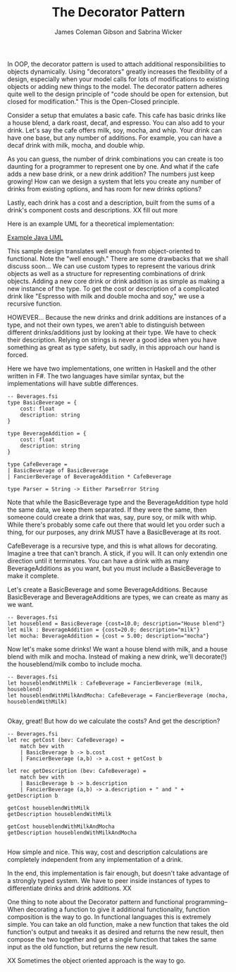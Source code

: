 
#+TITLE: The Decorator Pattern
#+AUTHOR: James Coleman Gibson and Sabrina Wicker

In OOP, the decorator pattern is used to attach additional responsibilities
to objects dynamically. Using "decorators" greatly increases the flexibility
of a design, especially when your model calls for lots of modifications to
existing objects or adding new things to the model. The decorator pattern
adheres quite well to the design principle of "code should be open for
extension, but closed for modification." This is the Open-Closed principle.

Consider a setup that emulates a basic cafe. This cafe has basic drinks like
a house blend, a dark roast, decaf, and espresso. You can also add to your
drink. Let's say the cafe offers milk, soy, mocha, and whip. Your drink can
have one base, but any number of additions. For example, you can have a
decaf drink with milk, mocha, and double whip.

As you can guess, the number of drink combinations you can create is too
daunting for a programmer to represent one by one. And what if the cafe
adds a new base drink, or a new drink addition? The numbers just keep
growing! How can we design a system that lets you create any number
of drinks from existing options, and has room for new drinks options?

Lastly, each drink has a cost and a description, built from the sums
of a drink's component costs and descriptions. XX fill out more


Here is an example UML for a theoretical implementation:

[[file:lab1-1-design.png][Example Java UML]]

This sample design translates well enough from object-oriented to functional.
Note the "well enough." There are some drawbacks that we shall discuss soon...
We can use custom types to represent the various drink objects as well as a
structure for representing combinations of drink objects. Adding a new
core drink or drink addition is as simple as making a new instance
of the type. To get the cost or description of a complicated drink like
"Espresso with milk and double mocha and soy," we use a recursive function.

HOWEVER... Because the new drinks and drink additions are instances of
a type, and not their own types, we aren't able to distinguish between
different drinks/additions just by looking at their type. We have to
check their description. Relying on strings is never a good idea when
you have something as great as type safety, but sadly, in this approach
our hand is forced.

Here we have two implementations, one written in Haskell and the other
written in F#. The two languages have similar syntax, but the
implementations will have subtle differences.

#+BEGIN_SRC f#
-- Beverages.fsi
type BasicBeverage = {
    cost: float
    description: string
}

type BeverageAddition = {
    cost: float
    description: string
}

type CafeBeverage =
| BasicBeverage of BasicBeverage
| FancierBeverage of BeverageAddition * CafeBeverage

type Parser = String -> Either ParseError String
#+END_SRC

Note that while the BasicBeverage type and the BeverageAddition type
hold the same data, we keep them separated. If they were the same,
then someone could create a drink that was, say, pure soy, or milk
with whip. While there's probably some cafe out there that would
let you order such a thing, for our purposes, any drink MUST have
a BasicBeverage at its root.

CafeBeverage is a recursive type, and this is what allows for
decorating. Imagine a tree that can't branch. A stick, if you will.
It can only extendin one direction until it terminates. You can
have a drink with as many BeverageAdditions as you want, but you
must include a BasicBeverage to make it complete.

Let's create a BasicBeverage and some BeverageAdditions. Because
BasicBeverage and BeverageAdditions are types, we can create as
many as we want.

#+BEGIN_SRC f#
-- Beverages.fsi
let houseblend = BasicBeverage {cost=10.0; description="House blend"}
let milk : BeverageAddition = {cost=20.0; description="milk"}
let mocha: BeverageAddition = {cost = 5.00; description="mocha"}
#+END_SRC

Now let's make some drinks! We want a house blend with milk, and
a house blend with milk and mocha. Instead of making a new drink,
we'll decorate(!) the houseblend/milk combo to include mocha.

#+BEGIN_SRC f#
-- Beverages.fsi
let houseblendWithMilk : CafeBeverage = FancierBeverage (milk, houseblend)
let houseblendWithMilkAndMocha: CafeBeverage = FancierBeverage (mocha, houseblendWithMilk)

#+END_SRC

Okay, great! But how do we calculate the costs? And get the description?

#+BEGIN_SRC f#
-- Beverages.fsi
let rec getCost (bev: CafeBeverage) =
    match bev with
    | BasicBeverage b -> b.cost
    | FancierBeverage (a,b) -> a.cost + getCost b

let rec getDescription (bev: CafeBeverage) =
    match bev with
    | BasicBeverage b -> b.description
    | FancierBeverage (a,b) -> a.description + " and " + getDescription b

getCost houseblendWithMilk
getDescription houseblendWithMilk

getCost houseblendWithMilkAndMocha
getDescription houseblendWithMilkAndMocha

#+END_SRC

How simple and nice. This way, cost and description calculations are
completely independent from any implementation of a drink.


In the end, this implementation is fair enough, but doesn't take advantage
of a strongly typed system. We have to peer inside instances of types
to differentiate drinks and drink additions. XX

One thing to note about the Decorator pattern and functional programming--
When decorating a function to give it additional functionality,
function composition is the way to go. In functional languages this is
extremely simple. You can take an old function, make a new function that
takes the old function's output and tweaks it as desired and returns
the new result, then compose the two together and get a single
function that takes the same input as the old function, but returns
the new result.

XX Sometimes the object oriented approach is the way to go.